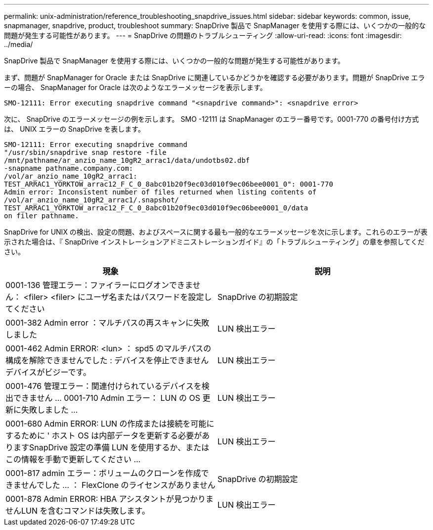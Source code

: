 ---
permalink: unix-administration/reference_troubleshooting_snapdrive_issues.html 
sidebar: sidebar 
keywords: common, issue, snapmanager, snapdrive, product, troubleshoot 
summary: SnapDrive 製品で SnapManager を使用する際には、いくつかの一般的な問題が発生する可能性があります。 
---
= SnapDrive の問題のトラブルシューティング
:allow-uri-read: 
:icons: font
:imagesdir: ../media/


[role="lead"]
SnapDrive 製品で SnapManager を使用する際には、いくつかの一般的な問題が発生する可能性があります。

まず、問題が SnapManager for Oracle または SnapDrive に関連しているかどうかを確認する必要があります。問題が SnapDrive エラーの場合、 SnapManager for Oracle は次のようなエラーメッセージを表示します。

[listing]
----
SMO-12111: Error executing snapdrive command "<snapdrive command>": <snapdrive error>
----
次に、 SnapDrive のエラーメッセージの例を示します。 SMO -12111 は SnapManager のエラー番号です。0001-770 の番号付け方式は、 UNIX エラーの SnapDrive を表します。

[listing]
----
SMO-12111: Error executing snapdrive command
"/usr/sbin/snapdrive snap restore -file
/mnt/pathname/ar_anzio_name_10gR2_arrac1/data/undotbs02.dbf
-snapname pathname.company.com:
/vol/ar_anzio_name_10gR2_arrac1:
TEST_ARRAC1_YORKTOW_arrac12_F_C_0_8abc01b20f9ec03d010f9ec06bee0001_0": 0001-770
Admin error: Inconsistent number of files returned when listing contents of
/vol/ar_anzio_name_10gR2_arrac1/.snapshot/
TEST_ARRAC1_YORKTOW_arrac12_F_C_0_8abc01b20f9ec03d010f9ec06bee0001_0/data
on filer pathname.
----
SnapDrive for UNIX の検出、設定の問題、およびスペースに関する最も一般的なエラーメッセージを次に示します。これらのエラーが表示された場合は、『 SnapDrive インストレーションアドミニストレーションガイド』の「トラブルシューティング」の章を参照してください。

|===
| 現象 | 説明 


 a| 
0001-136 管理エラー：ファイラーにログオンできません： <filer> <filer> にユーザ名またはパスワードを設定してください
 a| 
SnapDrive の初期設定



 a| 
0001-382 Admin error ：マルチパスの再スキャンに失敗しました
 a| 
LUN 検出エラー



 a| 
0001-462 Admin ERROR: <lun> ： spd5 のマルチパスの構成を解除できませんでした : デバイスを停止できませんデバイスがビジーです。
 a| 
LUN 検出エラー



 a| 
0001-476 管理エラー：関連付けられているデバイスを検出できません ... 0001-710 Admin エラー： LUN の OS 更新に失敗しました ...
 a| 
LUN 検出エラー



 a| 
0001-680 Admin ERROR: LUN の作成または接続を可能にするために ' ホスト OS は内部データを更新する必要がありますSnapDrive 設定の準備 LUN を使用するか、またはこの情報を手動で更新してください ...
 a| 
LUN 検出エラー



 a| 
0001-817 admin エラー：ボリュームのクローンを作成できませんでした ... ： FlexClone のライセンスがありません
 a| 
SnapDrive の初期設定



 a| 
0001-878 Admin ERROR: HBA アシスタントが見つかりませんLUN を含むコマンドは失敗します。
 a| 
LUN 検出エラー

|===